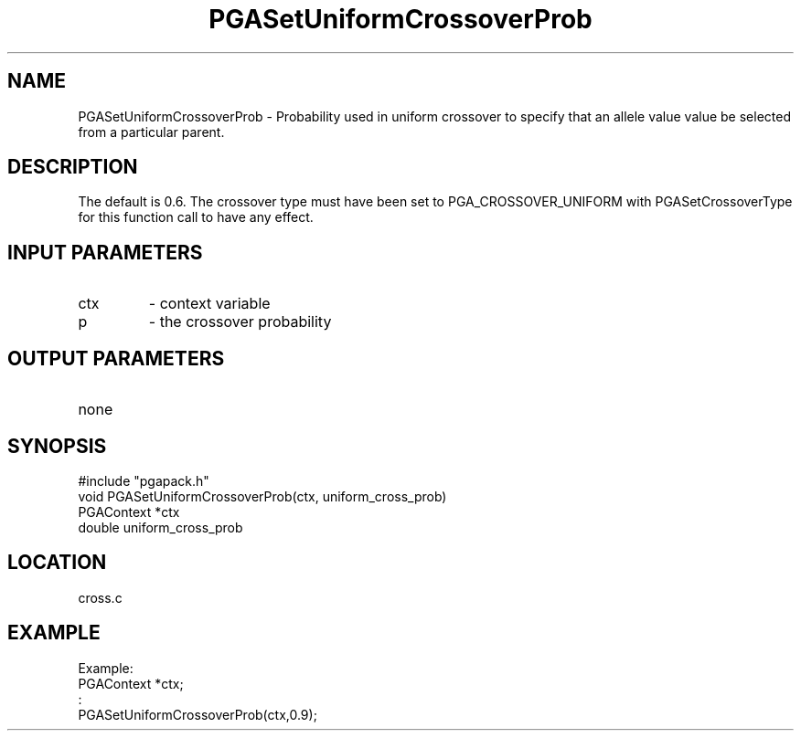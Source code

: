 .TH PGASetUniformCrossoverProb 3 "05/01/95" " " "PGAPack"
.SH NAME
PGASetUniformCrossoverProb \- Probability used in uniform crossover
to specify that an allele value value be selected from a particular
parent. 
.SH DESCRIPTION
The default is 0.6.  The crossover type must have been set
to PGA_CROSSOVER_UNIFORM with PGASetCrossoverType for this function
call to have any effect.
.SH INPUT PARAMETERS
.PD 0
.TP
ctx
- context variable
.PD 0
.TP
p
- the crossover probability
.PD 1
.SH OUTPUT PARAMETERS
.PD 0
.TP
none

.PD 1
.SH SYNOPSIS
.nf
#include "pgapack.h"
void  PGASetUniformCrossoverProb(ctx, uniform_cross_prob)
PGAContext *ctx
double uniform_cross_prob
.fi
.SH LOCATION
cross.c
.SH EXAMPLE
.nf
Example:
PGAContext *ctx;
:
PGASetUniformCrossoverProb(ctx,0.9);

.fi
